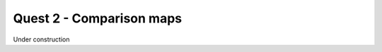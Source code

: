 .. _quest-2:

*************************
Quest 2 - Comparison maps
*************************

Under construction
